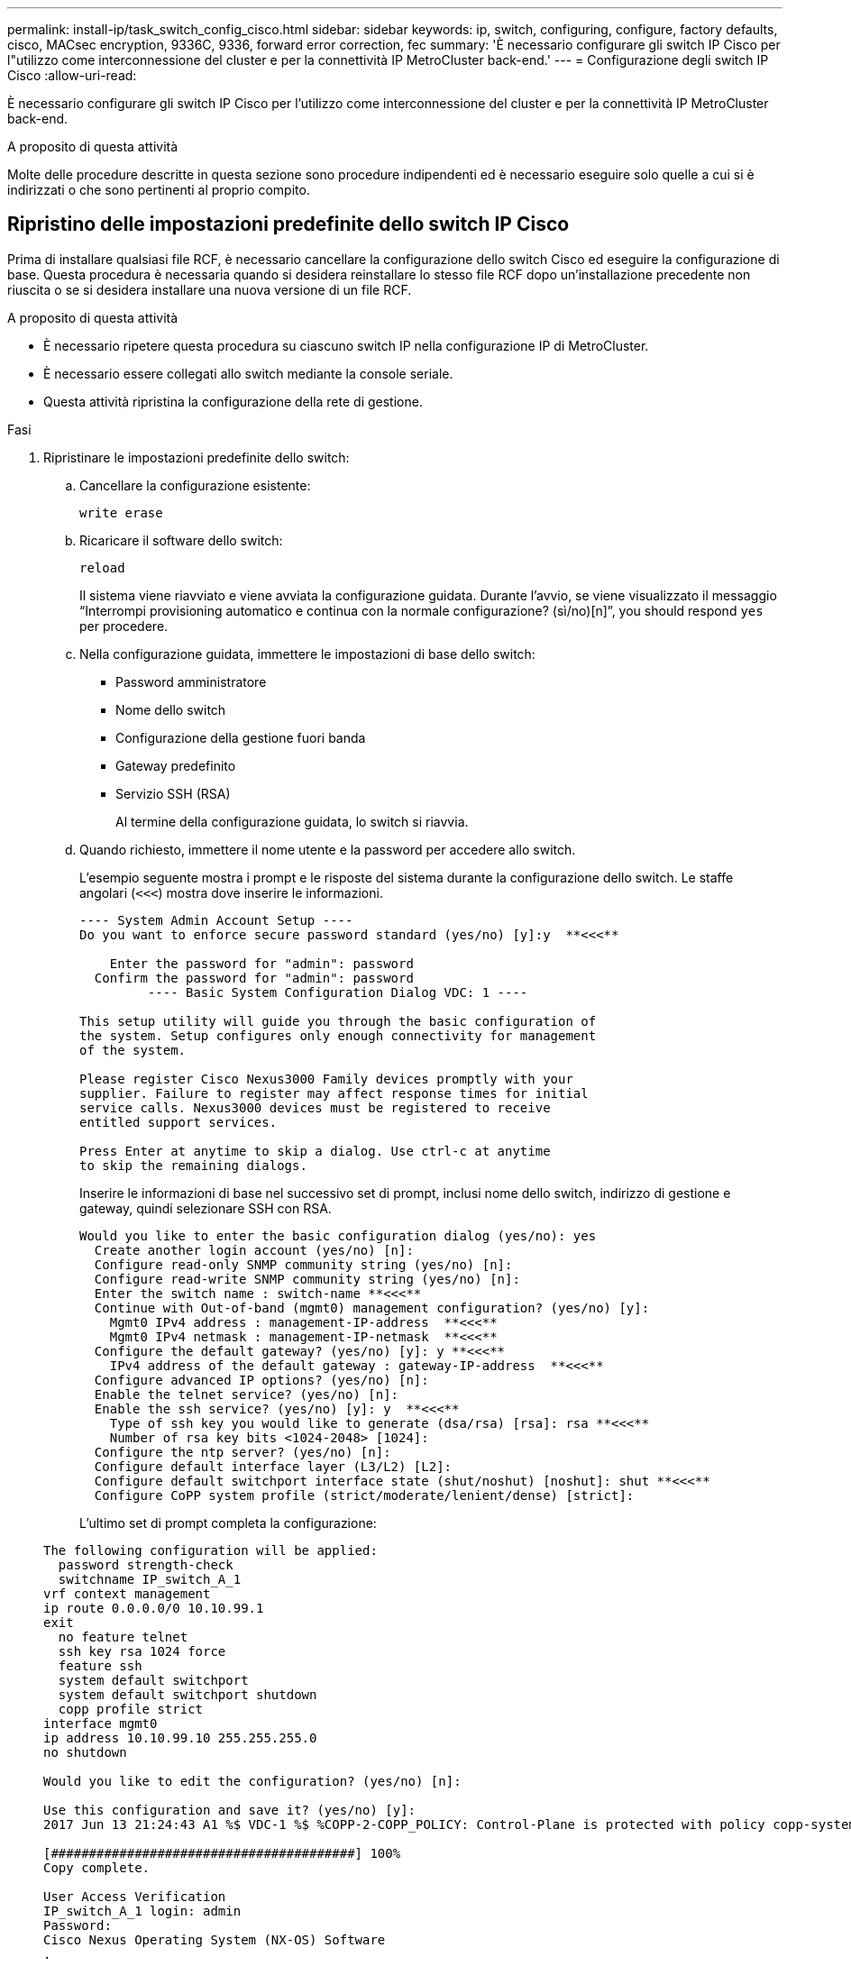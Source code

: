---
permalink: install-ip/task_switch_config_cisco.html 
sidebar: sidebar 
keywords: ip, switch, configuring, configure, factory defaults, cisco, MACsec encryption, 9336C, 9336, forward error correction, fec 
summary: 'È necessario configurare gli switch IP Cisco per l"utilizzo come interconnessione del cluster e per la connettività IP MetroCluster back-end.' 
---
= Configurazione degli switch IP Cisco
:allow-uri-read: 


[role="lead"]
È necessario configurare gli switch IP Cisco per l'utilizzo come interconnessione del cluster e per la connettività IP MetroCluster back-end.

.A proposito di questa attività
Molte delle procedure descritte in questa sezione sono procedure indipendenti ed è necessario eseguire solo quelle a cui si è indirizzati o che sono pertinenti al proprio compito.



== Ripristino delle impostazioni predefinite dello switch IP Cisco

Prima di installare qualsiasi file RCF, è necessario cancellare la configurazione dello switch Cisco ed eseguire la configurazione di base. Questa procedura è necessaria quando si desidera reinstallare lo stesso file RCF dopo un'installazione precedente non riuscita o se si desidera installare una nuova versione di un file RCF.

.A proposito di questa attività
* È necessario ripetere questa procedura su ciascuno switch IP nella configurazione IP di MetroCluster.
* È necessario essere collegati allo switch mediante la console seriale.
* Questa attività ripristina la configurazione della rete di gestione.


.Fasi
. Ripristinare le impostazioni predefinite dello switch:
+
.. Cancellare la configurazione esistente:
+
`write erase`

.. Ricaricare il software dello switch:
+
`reload`

+
Il sistema viene riavviato e viene avviata la configurazione guidata. Durante l'avvio, se viene visualizzato il messaggio "`Interrompi provisioning automatico e continua con la normale configurazione? (sì/no)[n]`", you should respond `yes` per procedere.

.. Nella configurazione guidata, immettere le impostazioni di base dello switch:
+
*** Password amministratore
*** Nome dello switch
*** Configurazione della gestione fuori banda
*** Gateway predefinito
*** Servizio SSH (RSA)
+
Al termine della configurazione guidata, lo switch si riavvia.



.. Quando richiesto, immettere il nome utente e la password per accedere allo switch.
+
L'esempio seguente mostra i prompt e le risposte del sistema durante la configurazione dello switch. Le staffe angolari (`<<<`) mostra dove inserire le informazioni.

+
[listing]
----
---- System Admin Account Setup ----
Do you want to enforce secure password standard (yes/no) [y]:y  **<<<**

    Enter the password for "admin": password
  Confirm the password for "admin": password
         ---- Basic System Configuration Dialog VDC: 1 ----

This setup utility will guide you through the basic configuration of
the system. Setup configures only enough connectivity for management
of the system.

Please register Cisco Nexus3000 Family devices promptly with your
supplier. Failure to register may affect response times for initial
service calls. Nexus3000 devices must be registered to receive
entitled support services.

Press Enter at anytime to skip a dialog. Use ctrl-c at anytime
to skip the remaining dialogs.
----
+
Inserire le informazioni di base nel successivo set di prompt, inclusi nome dello switch, indirizzo di gestione e gateway, quindi selezionare SSH con RSA.

+
[listing]
----
Would you like to enter the basic configuration dialog (yes/no): yes
  Create another login account (yes/no) [n]:
  Configure read-only SNMP community string (yes/no) [n]:
  Configure read-write SNMP community string (yes/no) [n]:
  Enter the switch name : switch-name **<<<**
  Continue with Out-of-band (mgmt0) management configuration? (yes/no) [y]:
    Mgmt0 IPv4 address : management-IP-address  **<<<**
    Mgmt0 IPv4 netmask : management-IP-netmask  **<<<**
  Configure the default gateway? (yes/no) [y]: y **<<<**
    IPv4 address of the default gateway : gateway-IP-address  **<<<**
  Configure advanced IP options? (yes/no) [n]:
  Enable the telnet service? (yes/no) [n]:
  Enable the ssh service? (yes/no) [y]: y  **<<<**
    Type of ssh key you would like to generate (dsa/rsa) [rsa]: rsa **<<<**
    Number of rsa key bits <1024-2048> [1024]:
  Configure the ntp server? (yes/no) [n]:
  Configure default interface layer (L3/L2) [L2]:
  Configure default switchport interface state (shut/noshut) [noshut]: shut **<<<**
  Configure CoPP system profile (strict/moderate/lenient/dense) [strict]:
----
+
L'ultimo set di prompt completa la configurazione:

+
[listing]
----
The following configuration will be applied:
  password strength-check
  switchname IP_switch_A_1
vrf context management
ip route 0.0.0.0/0 10.10.99.1
exit
  no feature telnet
  ssh key rsa 1024 force
  feature ssh
  system default switchport
  system default switchport shutdown
  copp profile strict
interface mgmt0
ip address 10.10.99.10 255.255.255.0
no shutdown

Would you like to edit the configuration? (yes/no) [n]:

Use this configuration and save it? (yes/no) [y]:
2017 Jun 13 21:24:43 A1 %$ VDC-1 %$ %COPP-2-COPP_POLICY: Control-Plane is protected with policy copp-system-p-policy-strict.

[########################################] 100%
Copy complete.

User Access Verification
IP_switch_A_1 login: admin
Password:
Cisco Nexus Operating System (NX-OS) Software
.
.
.
IP_switch_A_1#
----


. Salvare la configurazione:
+
[listing]
----
 IP_switch-A-1# copy running-config startup-config
----
. Riavviare lo switch e attendere che lo switch si ricarichi:
+
[listing]
----
 IP_switch-A-1# reload
----
. Ripetere i passaggi precedenti sugli altri tre switch nella configurazione IP MetroCluster.




== Download e installazione del software NX-OS dello switch Cisco

È necessario scaricare il file del sistema operativo dello switch e il file RCF su ciascun switch nella configurazione IP MetroCluster.

.A proposito di questa attività
Questa attività richiede un software per il trasferimento dei file, ad esempio FTP, TFTP, SFTP o SCP, per copiare i file sui centralini.

Questa procedura deve essere ripetuta su ciascuno switch IP nella configurazione IP di MetroCluster.

È necessario utilizzare la versione del software dello switch supportata.

https://hwu.netapp.com["NetApp Hardware Universe"]

.Fasi
. Scaricare il file software NX-OS supportato.
+
link:https://software.cisco.com/download/home["Download del software Cisco"^]

. Copiare il software dello switch sullo switch:
+
`copy sftp://root@server-ip-address/tftpboot/NX-OS-file-name bootflash: vrf management`

+
In questo esempio, il file nxos.7.0.3.I4.6.bin viene copiato dal server SFTP 10.10.99.99 al bootflash locale:

+
[listing]
----
IP_switch_A_1# copy sftp://root@10.10.99.99/tftpboot/nxos.7.0.3.I4.6.bin bootflash: vrf management
root@10.10.99.99's password: password
sftp> progress
Progress meter enabled
sftp> get   /tftpboot/nxos.7.0.3.I4.6.bin  /bootflash/nxos.7.0.3.I4.6.bin
Fetching /tftpboot/nxos.7.0.3.I4.6.bin to /bootflash/nxos.7.0.3.I4.6.bin
/tftpboot/nxos.7.0.3.I4.6.bin                 100%  666MB   7.2MB/s   01:32
sftp> exit
Copy complete, now saving to disk (please wait)...
----
. Verificare su ogni switch che i file NX-OS dello switch siano presenti nella directory bootflash di ogni switch:
+
`dir bootflash:`

+
Il seguente esempio mostra che i file sono presenti su IP_switch_A_1:

+
[listing]
----
IP_switch_A_1# dir bootflash:
                  .
                  .
                  .
  698629632    Jun 13 21:37:44 2017  nxos.7.0.3.I4.6.bin
                  .
                  .
                  .

Usage for bootflash://sup-local
 1779363840 bytes used
13238841344 bytes free
15018205184 bytes total
IP_switch_A_1#
----
. Installare il software dello switch:
+
`install all nxos bootflash:nxos.version-number.bin`

+
Lo switch viene ricaricato (riavviato) automaticamente dopo l'installazione del software dello switch.

+
L'esempio seguente mostra l'installazione del software su IP_switch_A_1:

+
[listing]
----
IP_switch_A_1# install all nxos bootflash:nxos.7.0.3.I4.6.bin
Installer will perform compatibility check first. Please wait.
Installer is forced disruptive

Verifying image bootflash:/nxos.7.0.3.I4.6.bin for boot variable "nxos".
[####################] 100% -- SUCCESS

Verifying image type.
[####################] 100% -- SUCCESS

Preparing "nxos" version info using image bootflash:/nxos.7.0.3.I4.6.bin.
[####################] 100% -- SUCCESS

Preparing "bios" version info using image bootflash:/nxos.7.0.3.I4.6.bin.
[####################] 100% -- SUCCESS       [####################] 100%            -- SUCCESS

Performing module support checks.            [####################] 100%            -- SUCCESS

Notifying services about system upgrade.     [####################] 100%            -- SUCCESS



Compatibility check is done:
Module  bootable          Impact  Install-type  Reason
------  --------  --------------  ------------  ------
     1       yes      disruptive         reset  default upgrade is not hitless



Images will be upgraded according to following table:
Module       Image   Running-Version(pri:alt)         New-Version   Upg-Required
------  ----------   ------------------------  ------------------   ------------
     1        nxos                7.0(3)I4(1)         7.0(3)I4(6)   yes
     1        bios         v04.24(04/21/2016)  v04.24(04/21/2016)   no


Switch will be reloaded for disruptive upgrade.
Do you want to continue with the installation (y/n)?  [n] y


Install is in progress, please wait.

Performing runtime checks.         [####################] 100%    -- SUCCESS

Setting boot variables.
[####################] 100% -- SUCCESS

Performing configuration copy.
[####################] 100% -- SUCCESS

Module 1: Refreshing compact flash and upgrading bios/loader/bootrom.
Warning: please do not remove or power off the module at this time.
[####################] 100% -- SUCCESS


Finishing the upgrade, switch will reboot in 10 seconds.
IP_switch_A_1#
----
. Attendere che lo switch si ricarichi, quindi accedere allo switch.
+
Una volta riavviato lo switch, viene visualizzato il prompt di login:

+
[listing]
----
User Access Verification
IP_switch_A_1 login: admin
Password:
Cisco Nexus Operating System (NX-OS) Software
TAC support: http://www.cisco.com/tac
Copyright (C) 2002-2017, Cisco and/or its affiliates.
All rights reserved.
.
.
.
MDP database restore in progress.
IP_switch_A_1#

The switch software is now installed.
----
. Verificare che il software dello switch sia stato installato: +
`show version`
+
L'esempio seguente mostra l'output:

+
[listing]
----
IP_switch_A_1# show version
Cisco Nexus Operating System (NX-OS) Software
TAC support: http://www.cisco.com/tac
Copyright (C) 2002-2017, Cisco and/or its affiliates.
All rights reserved.
.
.
.

Software
  BIOS: version 04.24
  NXOS: version 7.0(3)I4(6)   **<<< switch software version**
  BIOS compile time:  04/21/2016
  NXOS image file is: bootflash:///nxos.7.0.3.I4.6.bin
  NXOS compile time:  3/9/2017 22:00:00 [03/10/2017 07:05:18]


Hardware
  cisco Nexus 3132QV Chassis
  Intel(R) Core(TM) i3- CPU @ 2.50GHz with 16401416 kB of memory.
  Processor Board ID FOC20123GPS

  Device name: A1
  bootflash:   14900224 kB
  usb1:               0 kB (expansion flash)

Kernel uptime is 0 day(s), 0 hour(s), 1 minute(s), 49 second(s)

Last reset at 403451 usecs after  Mon Jun 10 21:43:52 2017

  Reason: Reset due to upgrade
  System version: 7.0(3)I4(1)
  Service:

plugin
  Core Plugin, Ethernet Plugin
IP_switch_A_1#
----
. Ripetere questa procedura sui tre switch IP rimanenti nella configurazione IP MetroCluster.




== Download e installazione dei file Cisco IP RCF

È necessario generare e installare il file RCF in ogni switch nella configurazione IP di MetroCluster.

.A proposito di questa attività
Questa attività richiede un software per il trasferimento dei file, ad esempio FTP, TFTP, SFTP o SCP, per copiare i file sui centralini.

Questa procedura deve essere ripetuta su ciascuno switch IP nella configurazione IP di MetroCluster.

È necessario utilizzare la versione del software dello switch supportata.

https://hwu.netapp.com["NetApp Hardware Universe"]

Sono disponibili quattro file RCF, uno per ciascuno dei quattro switch nella configurazione IP di MetroCluster. È necessario utilizzare i file RCF corretti per il modello di switch in uso.

|===


| Switch | File RCF 


 a| 
IP_switch_A_1
 a| 
NX3232_v1.80_Switch-A1.txt



 a| 
IP_switch_A_2
 a| 
NX3232_v1.80_Switch-A2.txt



 a| 
IP_switch_B_1
 a| 
NX3232_v1.80_Switch-B1.txt



 a| 
IP_switch_B_2
 a| 
NX3232_v1.80_Switch-B2.txt

|===
.Fasi
. Generare i file Cisco RCF per MetroCluster IP.
+
.. Scaricare https://mysupport.netapp.com/site/tools/tool-eula/rcffilegenerator["RcfFileGenerator per MetroCluster IP"^]
.. Generare il file RCF per la configurazione utilizzando RcfFileGenerator per MetroCluster IP.
+

NOTE: Le modifiche apportate ai file RCF dopo il download non sono supportate.



. Copiare i file RCF sugli switch:
+
.. Copiare i file RCF sul primo switch:
+
`copy sftp://root@FTP-server-IP-address/tftpboot/switch-specific-RCF bootflash: vrf management`

+
In questo esempio, il file RCF NX3232_v1.80_Switch-A1.txt viene copiato dal server SFTP all'indirizzo 10.10.99.99 alla flash di avvio locale. Utilizzare l'indirizzo IP del server TFTP/SFTP e il nome file del file RCF da installare.

+
[listing]
----
IP_switch_A_1# copy sftp://root@10.10.99.99/tftpboot/NX3232_v1.80_Switch-A1.txt bootflash: vrf management
root@10.10.99.99's password: password
sftp> progress
Progress meter enabled
sftp> get   /tftpboot/NX3232_v1.80_Switch-A1.txt /bootflash/NX3232_v1.80_Switch-A1.txt
Fetching /tftpboot/NX3232_v1.80_Switch-A1.txt to /bootflash/NX3232_v1.80_Switch-A1.txt
/tftpboot/NX3232_v1.80_Switch-A1.txt          100% 5141     5.0KB/s   00:00
sftp> exit
Copy complete, now saving to disk (please wait)...
IP_switch_A_1#
----
.. Ripetere il passaggio precedente per ciascuno degli altri tre switch, assicurandosi di copiare il file RCF corrispondente sullo switch corrispondente.


. Verificare su ogni switch che il file RCF sia presente nella directory bootflash di ogni switch:
+
`dir bootflash:`

+
Il seguente esempio mostra che i file sono presenti su IP_switch_A_1:

+
[listing]
----
IP_switch_A_1# dir bootflash:
                  .
                  .
                  .
5514    Jun 13 22:09:05 2017  NX3232_v1.80_Switch-A1.txt
                  .
                  .
                  .

Usage for bootflash://sup-local
1779363840 bytes used
13238841344 bytes free
15018205184 bytes total
IP_switch_A_1#
----
. Configurare le regioni TCAM sugli switch Cisco 3132Q-V e Cisco 3232C.
+

NOTE: Saltare questo passaggio se non si dispone di switch Cisco 3132Q-V o Cisco 3232C.

+
.. Sullo switch Cisco 3132Q-V, impostare le seguenti regioni TCAM:
+
[listing]
----
conf t
hardware access-list tcam region span 0
hardware access-list tcam region racl 256
hardware access-list tcam region e-racl 256
hardware access-list tcam region qos 256
----
.. Sullo switch Cisco 3232C, impostare le seguenti regioni TCAM:
+
[listing]
----
conf t
hardware access-list tcam region span 0
hardware access-list tcam region racl-lite 0
hardware access-list tcam region racl 256
hardware access-list tcam region e-racl 256
hardware access-list tcam region qos 256
----
.. Dopo aver impostato le regioni TCAM, salvare la configurazione e ricaricare lo switch:
+
[listing]
----
copy running-config startup-config
reload
----


. Copiare il file RCF corrispondente dalla flash di avvio locale alla configurazione in esecuzione su ogni switch:
+
`copy bootflash:switch-specific-RCF.txt running-config`

. Copiare i file RCF dalla configurazione in esecuzione alla configurazione di avvio su ciascun switch:
+
`copy running-config startup-config`

+
L'output dovrebbe essere simile a quanto segue:

+
[listing]
----
IP_switch_A_1# copy bootflash:NX3232_v1.80_Switch-A1.txt running-config
IP_switch-A-1# copy running-config startup-config
----
. Ricaricare lo switch:
+
`reload`

+
[listing]
----
IP_switch_A_1# reload
----
. Ripetere i passaggi precedenti sugli altri tre switch nella configurazione IP MetroCluster.




== Impostazione della correzione degli errori di inoltro per i sistemi che utilizzano la connettività a 25 Gbps

Se il sistema è configurato utilizzando la connettività a 25 Gbps, è necessario impostare manualmente il parametro fec (Forward Error Correction) su Off dopo aver applicato il file RCF. Il file RCF non applica questa impostazione.

.A proposito di questa attività
Le porte a 25 Gbps devono essere cablate prima di eseguire questa procedura.

link:port_usage_3232c_9336c.html["Assegnazioni delle porte della piattaforma per switch Cisco 3232C o Cisco 9336C"]

Questa attività si applica solo alle piattaforme che utilizzano la connettività a 25 Gbps:

* AFF A300
* FAS 8200
* FAS 500f
* AFF A250


Questa attività deve essere eseguita su tutti e quattro gli switch nella configurazione IP di MetroCluster.

.Fasi
. Impostare il parametro fec su Off su ciascuna porta a 25 Gbps collegata a un modulo controller, quindi copiare la configurazione in esecuzione nella configurazione di avvio:
+
.. Accedere alla modalità di configurazione: `config t`
.. Specificare l'interfaccia a 25 Gbps da configurare: `interface interface-ID`
.. Impostare fec su Off: `fec off`
.. Ripetere i passaggi precedenti per ciascuna porta a 25 Gbps dello switch.
.. Uscire dalla modalità di configurazione: `exit`
+
L'esempio seguente mostra i comandi per l'interfaccia Ethernet1/25/1 sullo switch IP_switch_A_1:

+
[listing]
----
IP_switch_A_1# conf t
IP_switch_A_1(config)# interface Ethernet1/25/1
IP_switch_A_1(config-if)# fec off
IP_switch_A_1(config-if)# exit
IP_switch_A_1(config-if)# end
IP_switch_A_1# copy running-config startup-config
----


. Ripetere il passaggio precedente sugli altri tre switch della configurazione IP MetroCluster.




== Disattivare le porte e i canali delle porte ISL non utilizzati

NetApp consiglia di disattivare le porte ISL e i canali delle porte inutilizzati per evitare avvisi di integrità non necessari.

. Identificare le porte ISL e i canali delle porte non utilizzati:
+
`show interface brief`

. Disattivare le porte ISL e i canali delle porte non utilizzati.
+
È necessario eseguire i seguenti comandi per ogni porta o canale di porta non utilizzato identificato.

+
[listing]
----
SwitchA_1# config t
Enter configuration commands, one per line. End with CNTL/Z.
SwitchA_1(config)# int Eth1/14
SwitchA_1(config-if)# shutdown
SwitchA_12(config-if)# exit
SwitchA_1(config-if)# copy running-config startup-config
[########################################] 100%
Copy complete, now saving to disk (please wait)...
Copy complete.
----

